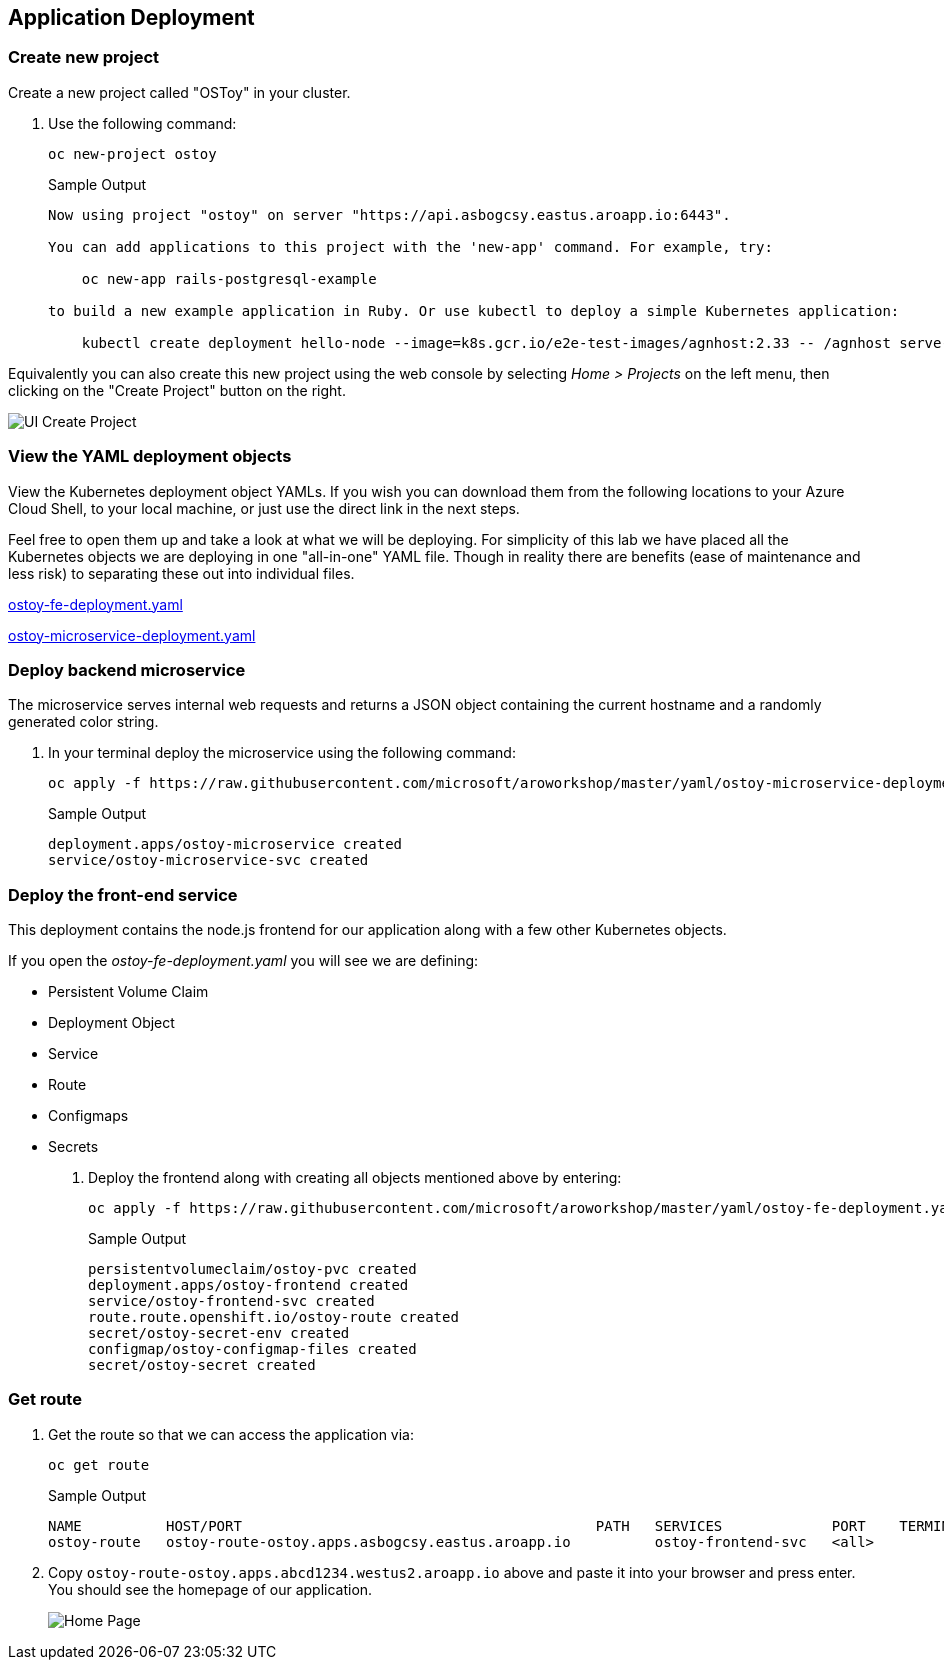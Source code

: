 == Application Deployment

=== Create new project

Create a new project called "OSToy" in your cluster.

. Use the following command:
+
[source,sh,role=execute]
----
oc new-project ostoy
----
+
.Sample Output
[source,text,options=nowrap]
----
Now using project "ostoy" on server "https://api.asbogcsy.eastus.aroapp.io:6443".

You can add applications to this project with the 'new-app' command. For example, try:

    oc new-app rails-postgresql-example

to build a new example application in Ruby. Or use kubectl to deploy a simple Kubernetes application:

    kubectl create deployment hello-node --image=k8s.gcr.io/e2e-test-images/agnhost:2.33 -- /agnhost serve-hostname
----

Equivalently you can also create this new project using the web console by selecting _Home > Projects_ on the left menu, then clicking on the "Create Project" button on the right.

image::media/managedlab/6-ostoy-newproj.png[UI Create Project]

=== View the YAML deployment objects

View the Kubernetes deployment object YAMLs.
If you wish you can download them from the following locations to your Azure Cloud Shell, to your local machine, or just use the direct link in the next steps.

Feel free to open them up and take a look at what we will be deploying.
For simplicity of this lab we have placed all the Kubernetes objects we are deploying in one "all-in-one" YAML file.
Though in reality there are benefits (ease of maintenance and less risk) to separating these out into individual files.

https://github.com/microsoft/aroworkshop/blob/master/yaml/ostoy-fe-deployment.yaml[ostoy-fe-deployment.yaml]

https://github.com/microsoft/aroworkshop/blob/master/yaml/ostoy-microservice-deployment.yaml[ostoy-microservice-deployment.yaml]

=== Deploy backend microservice

The microservice serves internal web requests and returns a JSON object containing the current hostname and a randomly generated color string.

. In your terminal deploy the microservice using the following command:
+
[source,sh,role=execute]
----
oc apply -f https://raw.githubusercontent.com/microsoft/aroworkshop/master/yaml/ostoy-microservice-deployment.yaml
----
+
.Sample Output
[source,text,options=nowrap]
----
deployment.apps/ostoy-microservice created
service/ostoy-microservice-svc created
----

=== Deploy the front-end service

This deployment contains the node.js frontend for our application along with a few other Kubernetes objects.

If you open the _ostoy-fe-deployment.yaml_ you will see we are defining:

* Persistent Volume Claim
* Deployment Object
* Service
* Route
* Configmaps
* Secrets

. Deploy the frontend along with creating all objects mentioned above by entering:
+
[source,sh,role=execute]
----
oc apply -f https://raw.githubusercontent.com/microsoft/aroworkshop/master/yaml/ostoy-fe-deployment.yaml
----
+
.Sample Output
[source,text,options=nowrap]
----
persistentvolumeclaim/ostoy-pvc created
deployment.apps/ostoy-frontend created
service/ostoy-frontend-svc created
route.route.openshift.io/ostoy-route created
secret/ostoy-secret-env created
configmap/ostoy-configmap-files created
secret/ostoy-secret created
----

=== Get route

. Get the route so that we can access the application via:
+
[source,sh,role=execute]
----
oc get route
----
+
.Sample Output
[source,text,options=nowrap]
----
NAME          HOST/PORT                                          PATH   SERVICES             PORT    TERMINATION   WILDCARD
ostoy-route   ostoy-route-ostoy.apps.asbogcsy.eastus.aroapp.io          ostoy-frontend-svc   <all>                 None
----

. Copy `ostoy-route-ostoy.apps.abcd1234.westus2.aroapp.io` above and paste it into your browser and press enter.
You should see the homepage of our application.
+
image::media/managedlab/10-ostoy-homepage.png[Home Page]

